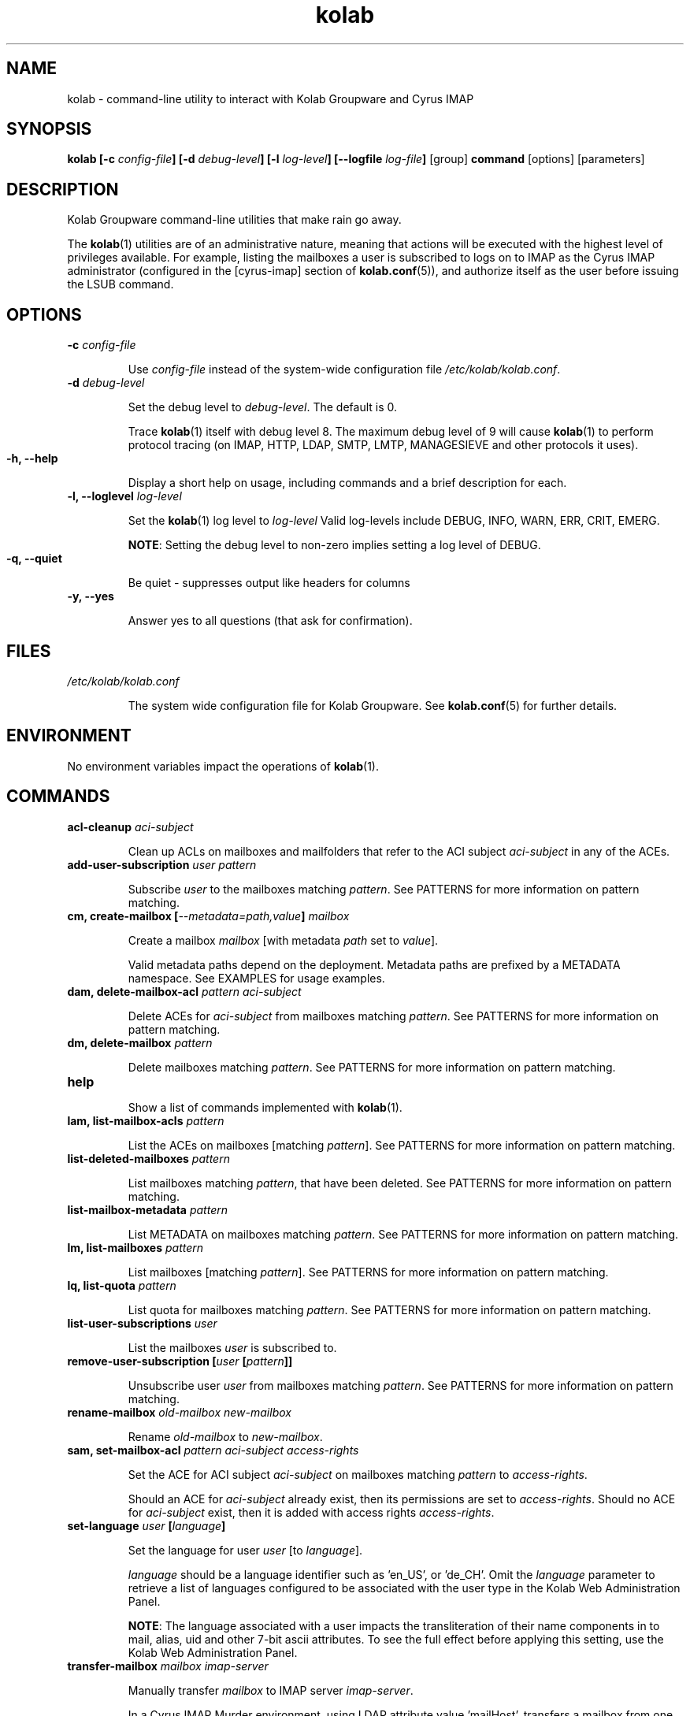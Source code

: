 .TH kolab 1 "November 4, 2012" "pykolab 0.6" "USER COMMANDS"

.SH NAME
kolab \- command-line utility to interact with Kolab Groupware and Cyrus IMAP

.\"
.\"
.\" SYNOPSIS Section
.\"
.\"
.SH SYNOPSIS
.BI "kolab [-c " "config-file" "] [-d " "debug-level" "] [-l " "log-level" "] [--logfile " "log-file" "] "
.RB "[group] " "command " "[options] [parameters]"

.\"
.\"
.\" DESCRIPTION Section
.\"
.\"
.SH DESCRIPTION
Kolab Groupware command-line utilities that make rain go away.
.PP
The
.BR kolab (1)
utilities are of an administrative nature, meaning that actions will be executed with the highest level of privileges available. For example, listing the mailboxes a user is subscribed to logs on to IMAP as the Cyrus IMAP administrator (configured in the [cyrus-imap] section of
.BR kolab.conf (5)),
and authorize itself as the user before issuing the LSUB command.

.\"
.\"
.\" OPTIONS Section
.\"
.\"
.SH OPTIONS

.TP
.BI "-c " "config-file"

Use
.I config-file
instead of the system-wide configuration file
.IR /etc/kolab/kolab.conf .

.TP
.BI "-d " "debug-level"

Set the debug level to
.IR debug-level .
The default is 0.
.HP
.RS
Trace
.BR kolab (1)
itself with debug level 8.
The maximum debug level of 9 will cause
.BR kolab (1)
to perform protocol tracing (on IMAP, HTTP, LDAP, SMTP, LMTP, MANAGESIEVE and other protocols it uses).
.RE

.TP
.BI "-h, --help"

Display a short help on usage, including commands and a brief description for each.

.TP
.BI "-l, --loglevel " "log-level"

Set the
.BR kolab (1)
log level to
.I log-level
Valid log-levels include DEBUG, INFO, WARN, ERR, CRIT, EMERG.
.HP
.RS
.BR NOTE :
Setting the debug level to non-zero implies setting a log level of DEBUG.
.RE

.TP
.BI "-q, --quiet"

Be quiet \- suppresses output like headers for columns

.TP
.BI "-y, --yes"

Answer yes to all questions (that ask for confirmation).

.\"
.\"
.\" FILES Section
.\"
.\"
.SH FILES
.I /etc/kolab/kolab.conf

.RS
The system wide configuration file for Kolab Groupware. See
.BR kolab.conf (5)
for further details.
.RE

.\"
.\"
.\" ENVIRONMENT Section
.\"
.\"
.SH ENVIRONMENT
No environment variables impact the operations of
.BR kolab (1).

.\"
.\"
.\" COMMANDS Section
.\"
.\"
.SH COMMANDS

.TP
.BI "acl-cleanup " "aci-subject"

Clean up ACLs on mailboxes and mailfolders that refer to the ACI subject
.I aci-subject
in any of the ACEs.

.\" .TP
.\" .BI "add-domain "
.\" Add a domain name space
.\"
.\" .TP
.\" .BI "add-group "
.\" Add a group
.\"
.\" .TP
.\" .BI "add-user "
.\" Add a user
.\"
.TP
.BI "add-user-subscription " "user pattern"

Subscribe
.I user
to the mailboxes matching
.IR pattern .
See PATTERNS for more information on pattern matching.

.TP
.BI "cm, create-mailbox [" "--metadata=path,value" "] " mailbox

Create a mailbox
.I mailbox
[with metadata
.I path
set to
.IR value ].
.PP
.RS
Valid metadata paths depend on the deployment. Metadata paths are prefixed by a METADATA namespace. See EXAMPLES for usage examples.
.RE

.TP
.BI "dam, delete-mailbox-acl " "pattern aci-subject"

Delete ACEs for
.I aci-subject
from mailboxes matching
.IR pattern .
See PATTERNS for more information on pattern matching.

.\" .TP
.\" .BI "delete-domain"
.\" Delete a domain
.\"
.\" .TP
.\" .BI "delete-group"
.\" Delete a group
.\"
.TP
.BI "dm, delete-mailbox " "pattern"

Delete mailboxes matching
.IR pattern .
See PATTERNS for more information on pattern matching.

.\" .TP
.\" .BI "delete-user"
.\" Delete a user
.\"
.\" .TP
.\" .BI "export-mailbox"
.\" Export a mailbox.
.\"
.TP
.BI help

Show a list of commands implemented with
.BR kolab (1).

.TP
.BI "lam, list-mailbox-acls " "pattern"

List the ACEs on mailboxes [matching
.IR pattern ].
See PATTERNS for more information on pattern matching.

.TP
.BI "list-deleted-mailboxes " "pattern"

List mailboxes matching
.IR pattern ,
that have been deleted.
See PATTERNS for more information on pattern matching.

.\" .TP
.\" .BI "list-domains"
.\" List domain name spaces
.\"
.\" .TP
.\" .BI "list-groups"
.\" List groups
.\"
.TP
.BI "list-mailbox-metadata " "pattern"

List METADATA on mailboxes matching
.IR pattern .
See PATTERNS for more information on pattern matching.

.TP
.BI "lm, list-mailboxes " "pattern"

List mailboxes [matching
.IR pattern ].
See PATTERNS for more information on pattern matching.

.TP
.BI "lq, list-quota " "pattern"

List quota for mailboxes matching
.IR pattern .
See PATTERNS for more information on pattern matching.

.TP
.BI "list-user-subscriptions " "user"

List the mailboxes
.I user
is subscribed to.

.\" .TP
.\" .BI "remove-mail"
.\"
.TP
.BI "remove-user-subscription [" "user " "[" "pattern" "]]"

Unsubscribe user
.I user
from mailboxes matching
.IR pattern .
See PATTERNS for more information on pattern matching.

.TP
.BI "rename-mailbox " "old-mailbox new-mailbox"

Rename
.IR "old-mailbox " "to " "new-mailbox" "."

.\" .TP
.\" .BI "role-info"
.\"
.TP
.BI "sam, set-mailbox-acl " "pattern aci-subject access-rights"

Set the ACE for ACI subject
.I aci-subject
on mailboxes matching
.I pattern
to
.IR access-rights .
.PP
.RS
Should an ACE for
.I aci-subject
already exist, then its permissions are set to
.IR access-rights .
Should no ACE for
.I aci-subject
exist, then it is added with access rights
.IR access-rights .
.RE

.TP
.BI "set-language " "user " "[" "language" "]"

Set the language for user
.I user
[to
.IR language ].
.PP
.RS
.I language
should be a language identifier such as 'en_US', or 'de_CH'.
Omit the
.I language
parameter to retrieve a list of languages configured to be associated with the user type in the Kolab Web Administration Panel.
.PP
.BR NOTE :
The language associated with a user impacts the transliteration of their name components in to mail, alias, uid and other 7-bit ascii attributes. To see the full effect before applying this setting, use the Kolab Web Administration Panel.
.RE

.\" .TP
.\" .BI "set-mail"
.\"
.\" .TP
.\" .BI "set-mailbox-metadata"
.\"
.\" .TP
.\" .BI "sq, set-quota"
.\"
.\" .TP
.\" .BI "sync"
.\"
.TP
.BI "transfer-mailbox " "mailbox imap-server"

Manually transfer
.I mailbox
to IMAP server
.IR imap-server .
.PP
.RS
In a Cyrus IMAP Murder environment, using LDAP attribute value 'mailHost', transfers a mailbox from one IMAP server to another IMAP server. The client that runs
.BR kolab (1)
MUST be able to connect to the current IMAP backend server in order for the transfer to succeed.
.PP
.BR NOTE :
In default Kolab Groupware deployments, the mailHost LDAP attribute will need to match the IMAP server FQDN the user's INBOX resides on. This command does not update the mailHost LDAP attribute value.
.PP
This command can be used to move a sub-folder to a different server (note that a separate quota root may need to be created), or to correct an environment out-of-sync.
.RE

.TP
.BI "undelete-mailbox " "mailbox " "[" "target-mailbox" "]"

Undelete mailbox
.I mailbox
[to target mailbox
.IR target-mailbox ].
.PP
.RS
Undeletes (restores) the previously deleted mailbox
.I mailbox
(if
.B delete_mode
is set to
.I delayed
in
.BR imapd.conf (5)).
If
.I target-mailbox
is specified, uses
.I target-mailbox
as the root folder to restore the previously deleted mailbox to.
Otherwise, restores the mailbox
.I mailbox
to its original location (from which it was deleted).
.RE

.\" .TP
.\" .BI "user-info"
.\"
.SS SIEVE COMMANDS
.BR kolab (1)
includes a set of sub-commands for Sieve script management.

.TP
.BI "list " "user"

List the Sieve scripts for user
.IR user .
.PP
.RS
Lists the names of the Sieve scripts for user
.IR user ,
and indicates which script is activated (the script that is executed on LMTP mail delivery to the user's mailbox).
.PP
.BR NOTE :
This script does NOT check the syntax of each script, nor does it determine which scripts reside in the user's personal Sieve namespace but are not active AND not included in any other script. See the
.BR "kolab" "(1) " "sieve test"
.I user
command to get that information.
.RE

.TP
.BI "put " "user script-file " "[" "script-name" "]"

Add a new Sieve script with contents
.I script-file
under title
.I script-name
for user
.IR user .
If
.I script-name
is not specified, the basename of
.I script-file
is used.

.TP
.BI "refresh " "user"

Refresh the Sieve scripts for user
.IR user ,
using the Sieve script management conventions outlined in Kolab Enhancement Proposal #14 (https://wiki.kolab.org/KEP:14).

.TP
.BI "test " "user"

Test the Sieve scripts for user
.IR user .

.SS PATTERNS
Patterns matching mailboxes currently accept two wildcard types:

.TP
.B "%"
.PP
.RS
Used to match one level of folders.
.RE

.TP
.B "*"
.PP
.RS
Used to match all (sub-)levels of folders.
.RE

.SH EXAMPLES

.TP
Subscribe user john.doe@example.org to all mailboxes in the shared namespace:

.B kolab add-user-subscription john.doe@example.org shared/*@example.org

.TP
Create a new calendar folder "Private Calendar" for user john.doe@example.org:

.B kolab create-mailbox --metadata=/shared/vendor/kolab/folder-type,event 'user/john.doe/Private Calendar@example.org'
.PP
.RS
.BR NOTE :
The
.I mailbox
command-line parameter 'user/john.doe/Private Calendar@example.org' needs to be quoted, as it contains a space character.

.BR NOTE :
Setting folder metadata should adhere to RFC standards and, for Kolab Groupware deployments, Kolab Enhancement Proposal #17 (https://wiki.kolab.org/KEP:17).

For any given deployment, valid custom metadata paths are listed in
.BR /etc/imapd.annotations.conf .
.RE

.HP
List top-level user mailboxes for the example.org authorization realm:

.B "kolab list-mailboxes user/%@example.org"

.HP
List top-level mailboxes outside any particular authorization realm:

.B "kolab list-mailboxes user/%"

.HP
List mailboxes for user john.doe@example.org:

.B "kolab list-mailboxes user/john.doe/*@example.org"
.PP
.RS
.BR NOTE :
The mailbox user/john.doe@example.org itself is not included in the output for this example command.
.RE

.SH DIAGNOSTICS

.SH ADDITIONAL READING

Additional documentation for Kolab Groupware is available on https://docs.kolab.org

.SH BUGS

You are kindly requested to log bugs against
.B pykolab
in https://issues.kolab.org

.SH AUTHOR

Jeroen van Meeuwen (Kolab Systems) <vanmeeuwen@kolabsys.com>

.SH SEE ALSO

.BR kolab.conf (5),
